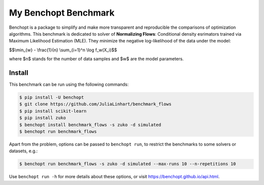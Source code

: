 
My Benchopt Benchmark
=====================
|Build Status| |Python 3.6+|

Benchopt is a package to simplify and make more transparent and
reproducible the comparisons of optimization algorithms.
This benchmark is dedicated to solver of **Normalizing Flows**:
Conditional density esrimators trained via Maximum Likelihood Estimation (MLE).
They minimize the negative log-likelihood of the data under the model:


$$\\min_{w} - \\frac{1}{n} \\sum_{i=1}^n \\log f_w(X_i)$$


where $n$ stands for the number of data samples and $w$ are the model parameters. 


Install
--------

This benchmark can be run using the following commands:

.. code-block::

   $ pip install -U benchopt
   $ git clone https://github.com/JuliaLinhart/benchmark_flows
   $ pip install scikit-learn
   $ pip install zuko
   $ benchopt install benchmark_flows -s zuko -d simulated
   $ benchopt run benchmark_flows 

Apart from the problem, options can be passed to ``benchopt run``, to restrict the benchmarks to some solvers or datasets, e.g.:

.. code-block::

	$ benchopt run benchmark_flows -s zuko -d simulated --max-runs 10 --n-repetitions 10


Use ``benchopt run -h`` for more details about these options, or visit https://benchopt.github.io/api.html.

.. |Build Status| image:: https://github.com/JuliaLinhart/benchmark_flows/workflows/Tests/badge.svg
   :target: https://github.com/JuliaLinhart/benchmark_flows/actions
.. |Python 3.6+| image:: https://img.shields.io/badge/python-3.6%2B-blue
   :target: https://www.python.org/downloads/release/python-360/
